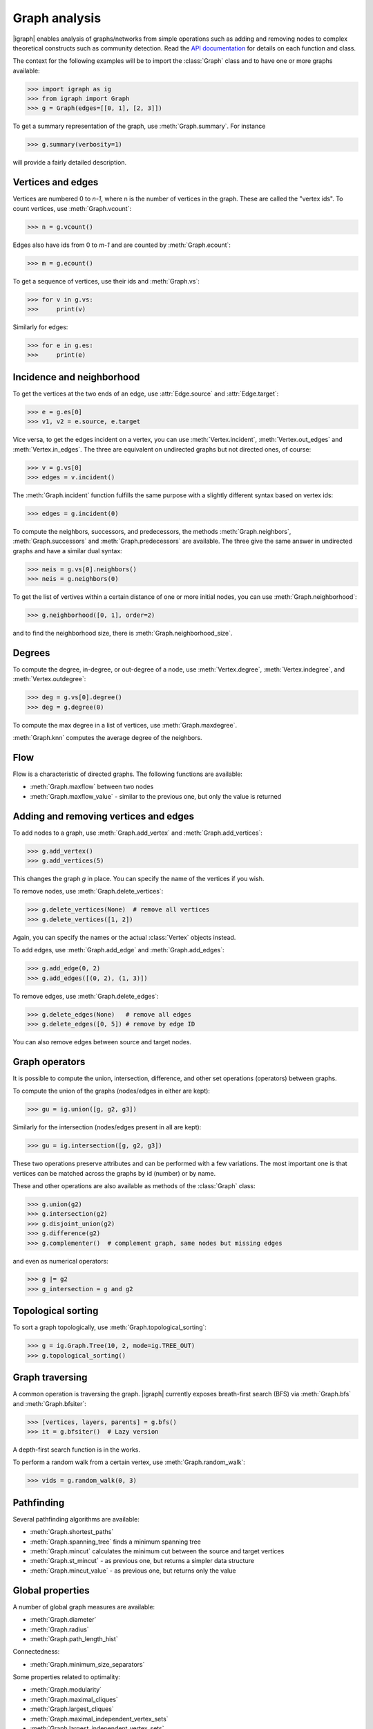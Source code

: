 Graph analysis
==============
|igraph| enables analysis of graphs/networks from simple operations such as adding and removing nodes to complex theoretical constructs such as community detection. Read the `API documentation`_ for details on each function and class.

The context for the following examples will be to import the :class:`Graph` class and to have one or more graphs available:

>>> import igraph as ig
>>> from igraph import Graph
>>> g = Graph(edges=[[0, 1], [2, 3]])

To get a summary representation of the graph, use :meth:`Graph.summary`. For instance

>>> g.summary(verbosity=1)

will provide a fairly detailed description.

Vertices and edges
+++++++++++++++++++++++++++
Vertices are numbered 0 to `n-1`, where n is the number of vertices in the graph. These are called the "vertex ids".
To count vertices, use :meth:`Graph.vcount`:

>>> n = g.vcount()

Edges also have ids from 0 to `m-1` and are counted by :meth:`Graph.ecount`:

>>> m = g.ecount()

To get a sequence of vertices, use their ids and :meth:`Graph.vs`:

>>> for v in g.vs:
>>>     print(v)

Similarly for edges:

>>> for e in g.es:
>>>     print(e)

Incidence and neighborhood
++++++++++++++++++++++++++++++
To get the vertices at the two ends of an edge, use :attr:`Edge.source` and :attr:`Edge.target`:

>>> e = g.es[0]
>>> v1, v2 = e.source, e.target

Vice versa, to get the edges incident on a vertex, you can use :meth:`Vertex.incident`, :meth:`Vertex.out_edges` and
:meth:`Vertex.in_edges`. The three are equivalent on undirected graphs but not directed ones, of course:

>>> v = g.vs[0]
>>> edges = v.incident()

The :meth:`Graph.incident` function fulfills the same purpose with a slightly different syntax based on vertex ids:

>>> edges = g.incident(0)

To compute the neighbors, successors, and predecessors, the methods :meth:`Graph.neighbors`, :meth:`Graph.successors` and
:meth:`Graph.predecessors` are available. The three give the same answer in undirected graphs and have a similar dual syntax:

>>> neis = g.vs[0].neighbors()
>>> neis = g.neighbors(0)

To get the list of vertives within a certain distance of one or more initial nodes, you can use :meth:`Graph.neighborhood`:

>>> g.neighborhood([0, 1], order=2)

and to find the neighborhood size, there is :meth:`Graph.neighborhood_size`.

Degrees
+++++++
To compute the degree, in-degree, or out-degree of a node, use :meth:`Vertex.degree`, :meth:`Vertex.indegree`, and :meth:`Vertex.outdegree`:

>>> deg = g.vs[0].degree()
>>> deg = g.degree(0)

To compute the max degree in a list of vertices, use :meth:`Graph.maxdegree`.

:meth:`Graph.knn` computes the average degree of the neighbors.

Flow
++++
Flow is a characteristic of directed graphs. The following functions are available:

- :meth:`Graph.maxflow` between two nodes
- :meth:`Graph.maxflow_value` - similar to the previous one, but only the value is returned

Adding and removing vertices and edges
++++++++++++++++++++++++++++++++++++++

To add nodes to a graph, use :meth:`Graph.add_vertex` and :meth:`Graph.add_vertices`:

>>> g.add_vertex()
>>> g.add_vertices(5)

This changes the graph `g` in place. You can specify the name of the vertices if you wish.

To remove nodes, use :meth:`Graph.delete_vertices`:

>>> g.delete_vertices(None)  # remove all vertices
>>> g.delete_vertices([1, 2])

Again, you can specify the names or the actual :class:`Vertex` objects instead.

To add edges, use :meth:`Graph.add_edge` and :meth:`Graph.add_edges`:

>>> g.add_edge(0, 2)
>>> g.add_edges([(0, 2), (1, 3)])

To remove edges, use :meth:`Graph.delete_edges`:

>>> g.delete_edges(None)   # remove all edges
>>> g.delete_edges([0, 5]) # remove by edge ID

You can also remove edges between source and target nodes.

Graph operators
+++++++++++++++++
It is possible to compute the union, intersection, difference, and other set operations (operators) between graphs.

To compute the union of the graphs (nodes/edges in either are kept):

>>> gu = ig.union([g, g2, g3])

Similarly for the intersection (nodes/edges present in all are kept):

>>> gu = ig.intersection([g, g2, g3])

These two operations preserve attributes and can be performed with a few variations. The most important one is that vertices can be matched across the graphs by id (number) or by name.

These and other operations are also available as methods of the :class:`Graph` class:

>>> g.union(g2)
>>> g.intersection(g2)
>>> g.disjoint_union(g2)
>>> g.difference(g2)
>>> g.complementer()  # complement graph, same nodes but missing edges

and even as numerical operators:

>>> g |= g2
>>> g_intersection = g and g2

Topological sorting
+++++++++++++++++++
To sort a graph topologically, use :meth:`Graph.topological_sorting`:

>>> g = ig.Graph.Tree(10, 2, mode=ig.TREE_OUT)
>>> g.topological_sorting()

Graph traversing
+++++++++++++++++++++
A common operation is traversing the graph. |igraph| currently exposes breath-first search (BFS) via :meth:`Graph.bfs` and :meth:`Graph.bfsiter`:

>>> [vertices, layers, parents] = g.bfs()
>>> it = g.bfsiter()  # Lazy version

A depth-first search function is in the works.

To perform a random walk from a certain vertex, use :meth:`Graph.random_walk`:

>>> vids = g.random_walk(0, 3)

Pathfinding
+++++++++++
Several pathfinding algorithms are available:

- :meth:`Graph.shortest_paths`
- :meth:`Graph.spanning_tree` finds a minimum spanning tree
- :meth:`Graph.mincut` calculates the minimum cut between the source and target vertices
- :meth:`Graph.st_mincut` - as previous one, but returns a simpler data structure
- :meth:`Graph.mincut_value` - as previous one, but returns only the value

Global properties
+++++++++++++++++++++
A number of global graph measures are available:

- :meth:`Graph.diameter`
- :meth:`Graph.radius`
- :meth:`Graph.path_length_hist`

Connectedness:

- :meth:`Graph.minimum_size_separators`

Some properties related to optimality:

- :meth:`Graph.modularity`
- :meth:`Graph.maximal_cliques`
- :meth:`Graph.largest_cliques`
- :meth:`Graph.maximal_independent_vertex_sets`
- :meth:`Graph.largest_independent_vertex_sets`
- :meth:`Graph.mincut`
- :meth:`Graph.mincut_value`
- :meth:`Graph.maximum_bipartite_matching` (bipartite graphs)

Cliques and motifs:

- :meth:`Graph.clique_number` (aka :meth:`Graph.omega`)
- :meth:`Graph.motifs_randesu` and :meth:`Graph.motifs_randesu_estimate`
- :meth:`Graph.g.motifs_randesu_no` counts the number of motifs

Other complex measures are:

- :meth:`Graph.vertex_connectivity`
- :meth:`Graph.transitivity_undirected`
- :meth:`Graph.transitivity_avglocal_undirected`
- :meth:`Graph.transitivity_local_undirected`
- :meth:`Graph.triad_census`
- :meth:`Graph.coreness` (aka :meth:`Graph.shell_index`)
- :meth:`Graph.reciprocity` (directed graphs)


Vertex properties
+++++++++++++++++++
A spectrum of vertex-level properties can be computed. Similarity measures include:

- :meth:`Graph.similarity_dice`
- :meth:`Graph.similarity_jaccard`
- :meth:`Graph.similarity_inverse_log_weighted`

Centrality-related:

- :meth:`Graph.strength`
- :meth:`Graph.pagerank`
- :meth:`Graph.personalized_pagerank`

Connectedness:

- :meth:`Graph.subcomponent`

Matrix representations
+++++++++++++++++++++++
Matrix-related functionality includes:

- :meth:`Graph.get_adjacency`
- :meth:`Graph.get_adjacency_sparse` (sparase CSR matrix version)
- :meth:`Graph.laplacian`



Simplification, subgraphs, etc.
+++++++++++++++++++++++++++++++
To simplify a graph (remove multiedges and loops), use :meth:`Graph.simplify`:

>>> g_simple = g.simplify()

To compute the line graph, there is :meth:`Graph.linegraph`:

>>> gl = g.linegraph()

To compute the subgraph spannes by some vertices/edges, use :meth:`Graph.subgraph` and :meth:`Graph.subgraph_edges`:

>>> g_sub = g.subgraph([0, 1])
>>> g_sub = g.subgraph_edges([0])

To permute the order of vertices, you can use :meth:`Graph.permute_vertices`:

>>> g = ig.Tree(6, 2)
>>> g_perm = g.permute_vertices([1, 0, 2, 3, 4, 5])

To rewire the graph at random while keeping some structural properties, there are:

- :meth:`Graph.rewire`
- :meth:`Graph.rewire_edges`

To compute graph k-cores, the method :meth:`Graph.k_core` is available.

Graph comparisons
++++++++++++++++++
|igraph| enables comparisons between graphs:

- :meth:`Graph.subisomorphic_lad`
- :meth:`Graph.g.subisomorphic_vf2`



.. _API documentation: https://igraph.org/python/doc/igraph-module.html

